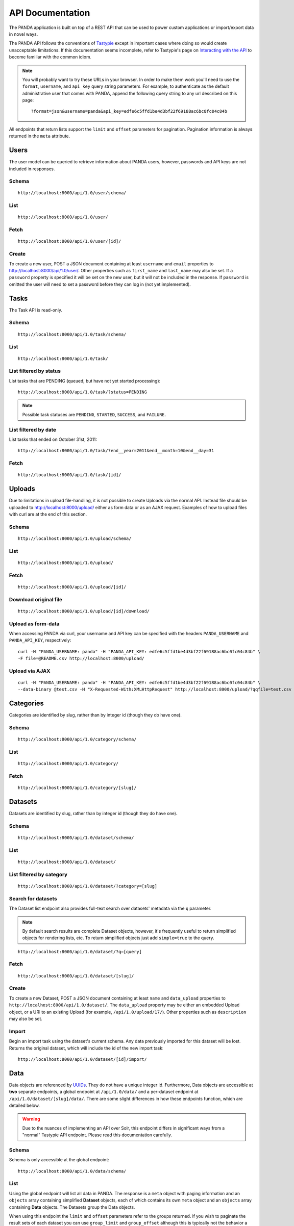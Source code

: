 =================
API Documentation
=================

The PANDA application is built on top of a REST API that can be used to power custom applications or import/export data in novel ways.

The PANDA API follows the conventions of `Tastypie <https://github.com/toastdriven/django-tastypie>`_ except in important cases where doing so would create unacceptable limitations. If this documentation seems incomplete, refer to Tastypie's page on `Interacting with the API <http://django-tastypie.readthedocs.org/en/latest/interacting.html>`_ to become familiar with the common idiom.

.. note::

    You will probably want to try these URLs in your browser. In order to make them work you'll need to use the ``format``, ``username``, and ``api_key`` query string parameters. For example, to authenticate as the default administrative user that comes with PANDA, append the following query string to any url described on this page::

        ?format=json&username=panda&api_key=edfe6c5ffd1be4d3bf22f69188ac6bc0fc04c84b

All endpoints that return lists support the ``limit`` and ``offset`` parameters for pagination. Pagination information is always returned in the ``meta`` attribute.

Users
=====

The user model can be queried to retrieve information about PANDA users, however, passwords and API keys are not included in responses.

Schema
------

::

    http://localhost:8000/api/1.0/user/schema/

List
----

::

    http://localhost:8000/api/1.0/user/

Fetch
-----

::

    http://localhost:8000/api/1.0/user/[id]/

Create
------

To create a new user, POST a JSON document containing at least ``username`` and ``email`` properties to http://localhost:8000/api/1.0/user/. Other properties such as ``first_name`` and ``last_name`` may also be set. If a ``password`` property is specified it will be set on the new user, but it will not be included in the response. If ``password`` is omitted the user will need to set a password before they can log in (not yet implemented).

Tasks
=====

The Task API is read-only.

Schema
------

::

    http://localhost:8000/api/1.0/task/schema/

List
----

::

    http://localhost:8000/api/1.0/task/

List filtered by status 
-----------------------

List tasks that are PENDING (queued, but have not yet started processing)::

    http://localhost:8000/api/1.0/task/?status=PENDING

.. note::

    Possible task statuses are ``PENDING``, ``STARTED``, ``SUCCESS``, and ``FAILURE``.


List filtered by date
---------------------

List tasks that ended on October 31st, 2011::

    http://localhost:8000/api/1.0/task/?end__year=2011&end__month=10&end__day=31

Fetch
-----

::

    http://localhost:8000/api/1.0/task/[id]/

Uploads
=======

Due to limitations in upload file-handling, it is not possible to create Uploads via the normal API. Instead file should be uploaded to http://localhost:8000/upload/ either as form data or as an AJAX request. Examples of how to upload files with curl are at the end of this section.

Schema
------

::

    http://localhost:8000/api/1.0/upload/schema/

List
----

::

    http://localhost:8000/api/1.0/upload/

Fetch
-----

::

    http://localhost:8000/api/1.0/upload/[id]/

Download original file
----------------------

::

    http://localhost:8000/api/1.0/upload/[id]/download/

Upload as form-data
-------------------

When accessing PANDA via curl, your username and API key can be specified with the headers ``PANDA_USERNAME`` and ``PANDA_API_KEY``, respectively::

    curl -H "PANDA_USERNAME: panda" -H "PANDA_API_KEY: edfe6c5ffd1be4d3bf22f69188ac6bc0fc04c84b" \
    -F file=@README.csv http://localhost:8000/upload/

Upload via AJAX
---------------

::

    curl -H "PANDA_USERNAME: panda" -H "PANDA_API_KEY: edfe6c5ffd1be4d3bf22f69188ac6bc0fc04c84b" \
    --data-binary @test.csv -H "X-Requested-With:XMLHttpRequest" http://localhost:8000/upload/?qqfile=test.csv

Categories
==========

Categories are identified by slug, rather than by integer id (though they do have one).

Schema
------

::

    http://localhost:8000/api/1.0/category/schema/

List
----

::

    http://localhost:8000/api/1.0/category/

Fetch
-----

::

    http://localhost:8000/api/1.0/category/[slug]/

Datasets
========

Datasets are identified by slug, rather than by integer id (though they do have one).

Schema
------

::

    http://localhost:8000/api/1.0/dataset/schema/

List
----

::
    
    http://localhost:8000/api/1.0/dataset/

List filtered by category
-------------------------

::

    http://localhost:8000/api/1.0/dataset/?category=[slug]

Search for datasets
-------------------

The Dataset list endpoint also provides full-text search over datasets' metadata via the ``q`` parameter.

.. note::

    By default search results are complete Dataset objects, however, it's frequently useful to return simplified objects for rendering lists, etc. To return simplified objects just add ``simple=true`` to the query.

::

    http://localhost:8000/api/1.0/dataset/?q=[query]

Fetch
-----

::

    http://localhost:8000/api/1.0/dataset/[slug]/

Create
------

To create a new Dataset, POST a JSON document containing at least ``name`` and ``data_upload`` properties to ``http://localhost:8000/api/1.0/dataset/``. The ``data_upload`` property may be either an embedded Upload object, or a URI to an existing Upload (for example, ``/api/1.0/upload/17/``). Other properties such as ``description`` may also be set.

Import
------

Begin an import task using the dataset's current schema. Any data previously imported for this dataset will be lost. Returns the original dataset, which will include the id of the new import task::

    http://localhost:8000/api/1.0/dataset/[id]/import/

Data
========

Data objects are referenced by `UUIDs <http://en.wikipedia.org/wiki/Universally_unique_identifier>`_. They do not have a unique integer id. Furthermore, Data objects are accessible at **two** separate endpoints, a global endpoint at ``/api/1.0/data/`` and a per-dataset endpoint at ``/api/1.0/dataset/[slug]/data/``. There are some slight differences in how these endpoints function, which are detailed below.

.. warning::

    Due to the nuances of implementing an API over Solr, this endpoint differs in significant ways from a "normal" Tastypie API endpoint. Please read this documentation carefully.

Schema
------

Schema is only accessible at the global endpoint::

    http://localhost:8000/api/1.0/data/schema/

List
----

Using the global endpoint will list all data in PANDA. The response is a ``meta`` object with paging information and an ``objects`` array containing simplified **Dataset** objects, each of which contains its own ``meta`` object and an ``objects`` array containing **Data** objects. The Datasets group the Data objects.

When using this endpoint the ``limit`` and ``offset`` parameters refer to the groups returned. If you wish to paginate the result sets of each dataset you can use ``group_limit`` and ``group_offset`` although this is typically not the behavior a user would expect.

::

    http://localhost:8000/api/1.0/data/

Using the per-dataset endpoint will return a single simplified **Dataset** object (not an array) with an embedded ``meta`` object and an embedded ``objects`` array containing **Data** objects. Only the Data from a single dataset will be returned.

::

    http://localhost:8000/api/1.0/dataset/[slug]/data/
    
Search
------

The list endpoint is overloaded to provide full-text search via the ``q`` parameter::

    http://localhost:8000/api/1.0/data/?q=[query]

For a single dataset::

    http://localhost:8000/api/1.0/dataset/[slug]/data/?q=[query]

Fetch
-----

Any Data::

    http://localhost:8000/api/1.0/data/[uuid]/

Only Data within a single dataset (will return a ``404`` if you request a UUID which belongs to another Dataset)::

    http://localhost:8000/api/1.0/dataset/[slug]/data/[uuid]/

Create
------

To create a new Data object, send an HTTP ``POST`` request to the list endpoint with the new object in the body. An example object::

    {
        'data': [
            'column A value',
            'column B value',
            'column C value'
        ],
        dataset: '/api/1.0/dataset/[slug]/'
    }

When using the global list endpoint you must include the dataset attribute, however, if posting to a per-dataset list endpoint you may omit it.

Update
------

Update functions similarly to create, however you must use the HTTP ``PUT`` verb and you must send your requests to a specific Data object, such ``/api/1.0/data/[uuid]`` or ``/api/1.0/dataset/[slug]/data/[uuid]``. This will delete the existing object and replace with the one you've sent, reusing the same UUID. If you want to maintain the row number of the original object (if any), you must include it in the request, e.g.::

    {
        'data': [
            ...
        ],
        row: 42
    }

Bulk create/update
------------------

TODO

Delete
------

TODO

